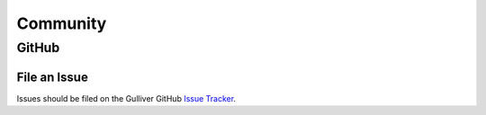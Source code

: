 Community
=========

GitHub
------

.. image:: https://img.shields.io/github/stars/sandialabs/gulliver?style=social
   :alt: GitHub Stars
   :target: https://github.com/sandialabs/Gulliver/stargazers

.. image:: https://img.shields.io/github/watchers/sandialabs/gulliver?style=social
   :alt: GitHub Watchers
   :target: https://github.com/sandialabs/Gulliver/watchers

File an Issue
+++++++++++++

Issues should be filed on the Gulliver GitHub `Issue Tracker <https://github.com/sandialabs/Gulliver/issues>`_.
